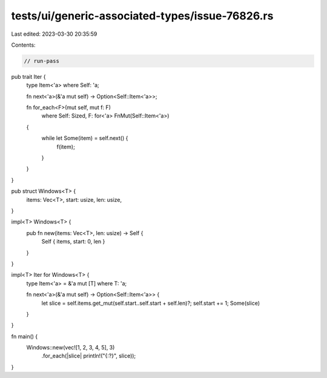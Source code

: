 tests/ui/generic-associated-types/issue-76826.rs
================================================

Last edited: 2023-03-30 20:35:59

Contents:

.. code-block:: rs

    // run-pass

pub trait Iter {
    type Item<'a> where Self: 'a;

    fn next<'a>(&'a mut self) -> Option<Self::Item<'a>>;

    fn for_each<F>(mut self, mut f: F)
        where Self: Sized, F: for<'a> FnMut(Self::Item<'a>)
    {
        while let Some(item) = self.next() {
            f(item);
        }
    }
}

pub struct Windows<T> {
    items: Vec<T>,
    start: usize,
    len: usize,
}

impl<T> Windows<T> {
    pub fn new(items: Vec<T>, len: usize) -> Self {
        Self { items, start: 0, len }
    }
}

impl<T> Iter for Windows<T> {
    type Item<'a> = &'a mut [T] where T: 'a;

    fn next<'a>(&'a mut self) -> Option<Self::Item<'a>> {
        let slice = self.items.get_mut(self.start..self.start + self.len)?;
        self.start += 1;
        Some(slice)
    }
}

fn main() {
    Windows::new(vec![1, 2, 3, 4, 5], 3)
        .for_each(|slice| println!("{:?}", slice));
}


